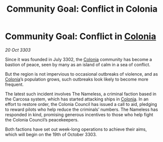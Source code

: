 :PROPERTIES:
:ID:       de81fe58-bccc-4d0e-8fb4-19dbfb83998f
:END:
#+title: Community Goal: Conflict in Colonia
#+filetags: :CommunityGoal:3303:galnet:

* Community Goal: Conflict in [[id:ba6c6359-137b-4f86-ad93-f8ae56b0ad34][Colonia]]

/20 Oct 3303/

Since it was founded in July 3302, the [[id:ba6c6359-137b-4f86-ad93-f8ae56b0ad34][Colonia]] community has become a bastion of peace, seen by many as an island of calm in a sea of conflict. 

But the region is not impervious to occasional outbreaks of violence, and as [[id:ba6c6359-137b-4f86-ad93-f8ae56b0ad34][Colonia]]’s population grows, such outbreaks look likely to become more frequent. 

The latest such incident involves The Nameless, a criminal faction based in the Carcosa system, which has started attacking ships in [[id:ba6c6359-137b-4f86-ad93-f8ae56b0ad34][Colonia]]. In an effort to restore order, the Colonia Council has issued a call to aid, pledging to reward pilots who help reduce the criminals’ numbers. The Nameless has responded in kind, promising generous incentives to those who help fight the Colonia Council’s peacekeepers. 

Both factions have set out week-long operations to achieve their aims, which will begin on the 19th of October 3303.
